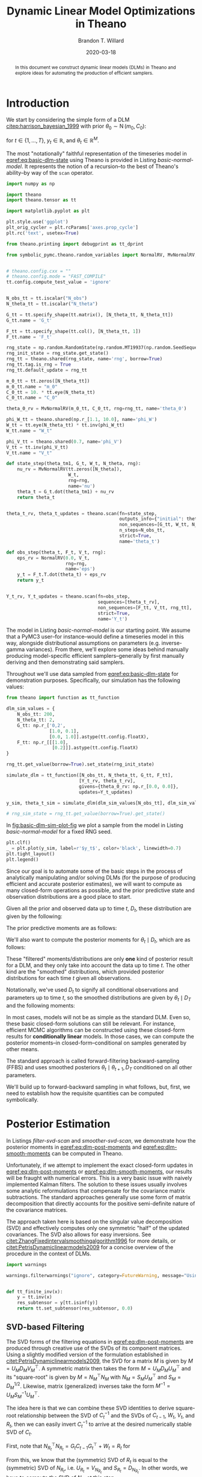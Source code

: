 #+TITLE: Dynamic Linear Model Optimizations in Theano
#+AUTHOR: Brandon T. Willard
#+DATE: 2020-03-18
#+EMAIL: brandonwillard@gmail.com
#+FILETAGS: :draft:pymc3:theano:statistics:symbolic computation:python:probability theory:

#+STARTUP: hideblocks indent hidestars
#+OPTIONS: author:t date:t ^:nil toc:nil title:t tex:t d:(not "todo" "logbook" "note" "testing" "notes") html-preamble:t
#+SELECT_TAGS: export
#+EXCLUDE_TAGS: noexport

#+HTML_HEAD: <link rel="stylesheet" type="text/css" href="../extra/custom.css" />
#+STYLE: <link rel="stylesheet" type="text/css" href="../extra/custom.css" />

#+PROPERTY: header-args :eval never-export :exports both :results output drawer replace
#+PROPERTY: header-args+ :session dlm-optimizations :comments noweb
#+PROPERTY: header-args:python :noweb-sep "\n\n"

#+BEGIN_abstract
In this document we construct dynamic linear models (DLMs) in Theano and explore
ideas for automating the production of efficient samplers.
#+END_abstract

* Introduction

We start by considering the simple form of a DLM [[citep:harrison_bayesian_1999]] with
prior \(\theta_0 \sim \operatorname{N}\left( m_0, C_0 \right)\):

\begin{align}
  y_t &= F_t^{\top} \theta_{t} + \epsilon_t, \quad \epsilon_t \sim \operatorname{N}\left( 0, V \right)
  \label{eq:basic-dlm-obs}
  \\
  \theta_t &= G_t \theta_{t-1} + \nu_t, \quad \nu_t \sim \operatorname{N}\left( 0, W \right)
  \label{eq:basic-dlm-state}
\end{align}
for \(t \in \{1, \dots, T\}\), \(y_t \in \mathbb{R}\), and \(\theta_t \in \mathbb{R}^{M}\).

The most "notationally" faithful representation of the timeseries model in
[[eqref:eq:basic-dlm-state]] using Theano is provided in Listing
[[basic-normal-model]].  It represents the notion of a recursion--to the best of
Theano's ability--by way of the src_python[:eval never]{scan} operator.

#+NAME: basic-imports
#+BEGIN_SRC python :results silent
import numpy as np

import theano
import theano.tensor as tt

import matplotlib.pyplot as plt

plt.style.use('ggplot')
plt_orig_cycler = plt.rcParams['axes.prop_cycle']
plt.rc('text', usetex=True)

from theano.printing import debugprint as tt_dprint

from symbolic_pymc.theano.random_variables import NormalRV, MvNormalRV, GammaRV, observed


# theano.config.cxx = ""
# theano.config.mode = "FAST_COMPILE"
tt.config.compute_test_value = 'ignore'
#+END_SRC

#+NAME: basic-normal-model
#+BEGIN_SRC python :results silent

N_obs_tt = tt.iscalar("N_obs")
N_theta_tt = tt.iscalar("N_theta")

G_tt = tt.specify_shape(tt.matrix(), [N_theta_tt, N_theta_tt])
G_tt.name = 'G_t'

F_tt = tt.specify_shape(tt.col(), [N_theta_tt, 1])
F_tt.name = 'F_t'

rng_state = np.random.RandomState(np.random.MT19937(np.random.SeedSequence(1234)))
rng_init_state = rng_state.get_state()
rng_tt = theano.shared(rng_state, name='rng', borrow=True)
rng_tt.tag.is_rng = True
rng_tt.default_update = rng_tt

m_0_tt = tt.zeros([N_theta_tt])
m_0_tt.name = "m_0"
C_0_tt = 10. * tt.eye(N_theta_tt)
C_0_tt.name = "C_0"

theta_0_rv = MvNormalRV(m_0_tt, C_0_tt, rng=rng_tt, name='theta_0')

phi_W_tt = theano.shared(np.r_[1.1, 10.0], name='phi_W')
W_tt = tt.eye(N_theta_tt) * tt.inv(phi_W_tt)
W_tt.name = "W_t"

phi_V_tt = theano.shared(0.7, name='phi_V')
V_tt = tt.inv(phi_V_tt)
V_tt.name = "V_t"

def state_step(theta_tm1, G_t, W_t, N_theta, rng):
    nu_rv = MvNormalRV(tt.zeros([N_theta]),
                       W_t,
                       rng=rng,
                       name='nu')
    theta_t = G_t.dot(theta_tm1) + nu_rv
    return theta_t


theta_t_rv, theta_t_updates = theano.scan(fn=state_step,
                                          outputs_info={"initial": theta_0_rv, "taps": [-1]},
                                          non_sequences=[G_tt, W_tt, N_theta_tt, rng_tt],
                                          n_steps=N_obs_tt,
                                          strict=True,
                                          name='theta_t')

def obs_step(theta_t, F_t, V_t, rng):
    eps_rv = NormalRV(0.0, V_t,
                      rng=rng,
                      name='eps')
    y_t = F_t.T.dot(theta_t) + eps_rv
    return y_t


Y_t_rv, Y_t_updates = theano.scan(fn=obs_step,
                                  sequences=[theta_t_rv],
                                  non_sequences=[F_tt, V_tt, rng_tt],
                                  strict=True,
                                  name='Y_t')
#+END_SRC

The model in Listing [[basic-normal-model]] is our starting point.  We assume
that a PyMC3 user--for instance--would define a timeseries model in this way,
alongside distributional assumptions on parameters (e.g. inverse-gamma
variances).  From there, we'll explore some ideas behind manually producing
model-specific efficient samplers--generally by first manually deriving and
then demonstrating said samplers.

Throughout we'll use data sampled from [[eqref:eq:basic-dlm-state]] for demonstration
purposes.  Specifically, our simulation has the following values:
\begin{gather}
  T = 200,\quad M = 2
  \\
  \phi_W = \left(1.1, 10\right),\quad \phi_V = 0.7
  \\
  G_t = \begin{pmatrix}
  1 & 0.1 \\
  0 & 1 \\
  \end{pmatrix},\quad
  F_t = \begin{pmatrix}
  1 \\
  0.2
  \end{pmatrix}
  \\
  \theta_0 = \begin{pmatrix}
  0 \\
  0
  \end{pmatrix}
  \label{eq:sim-settings}
\end{gather}

#+NAME: basic-dlm-sim
#+BEGIN_SRC python :results silent
from theano import function as tt_function

dlm_sim_values = {
    N_obs_tt: 200,
    N_theta_tt: 2,
    G_tt: np.r_['0,2',
                [1.0, 0.1],
                [0.0, 1.0]].astype(tt.config.floatX),
    F_tt: np.r_[[[1.0],
                 [0.2]]].astype(tt.config.floatX)
}

rng_tt.get_value(borrow=True).set_state(rng_init_state)

simulate_dlm = tt_function([N_obs_tt, N_theta_tt, G_tt, F_tt],
                           [Y_t_rv, theta_t_rv],
                           givens={theta_0_rv: np.r_[0.0, 0.0]},
                           updates=Y_t_updates)

y_sim, theta_t_sim = simulate_dlm(dlm_sim_values[N_obs_tt], dlm_sim_values[N_theta_tt], dlm_sim_values[G_tt], dlm_sim_values[F_tt])

# rng_sim_state = rng_tt.get_value(borrow=True).get_state()
#+END_SRC

In [[fig:basic-dlm-sim-plot-fig]] we plot a sample from the model in Listing
[[basic-normal-model]] for a fixed RNG seed.

#+NAME: fig:basic-dlm-sim-plot-fig
#+BEGIN_SRC python :results graphics file :file ../../figures/basic-dlm-sim-plot.png
plt.clf()
_ = plt.plot(y_sim, label=r'$y_t$', color='black', linewidth=0.7)
plt.tight_layout()
plt.legend()
#+END_SRC

#+ATTR_ORG: :width 900
#+ATTR_LATEX: :width 1.0\textwidth :height 1.0\textwidth :float t :options [keepaspectratio] :placement [p!]
#+CAPTION:
#+RESULTS: fig:basic-dlm-sim-plot-fig
[[file:../../figures/basic-dlm-sim-plot.png]]


Since our goal is to automate some of the basic steps in the process of analytically
manipulating and/or solving DLMs (for the purpose of producing efficient and accurate
posterior estimates), we will want to compute as many closed-form operations
as possible, and the prior predictive state and observation distributions are a
good place to start.

Given all the prior and observed data up to time \(t\), \(D_t\), these
distribution are given by the following:
\begin{align}
  \theta_{t} \mid D_{t-1} &\sim \operatorname{N}\left( a_{t}, R_{t} \right)
  \\
  y_{t} \mid D_{t-1} &\sim \operatorname{N}\left( f_{t}, Q_{t} \right)
\end{align}

The prior predictive moments are as follows:
\begin{equation}
  \begin{gathered}
    a_t = G_t m_{t-1}, \quad R_t = G_t C_{t-1} G_t^\top + W_t
    \\
    f_t = F_t^\top a_{t}, \quad Q_t = F_t^\top C_{t-1} F_t + V_t
  \end{gathered}
  \label{eq:dlm-prior-predictive}
\end{equation}

We'll also want to compute the posterior moments for \(\theta_t \mid D_t\),
which are as follows:
\begin{equation}
  \begin{gathered}
    m_t = a_{t} + R_t F_t Q_t^{-1} \left(y_t - f_t\right),
    \quad C_t = R_t  - R_t F_t Q_t^{-1} F_t^\top R_t
  \end{gathered}
  \label{eq:dlm-post-moments}
\end{equation}

These "filtered" moments/distributions are only *one* kind of posterior result
for a DLM, and they only take into account the data up to time \(t\).  The other
kind are the "smoothed" distributions, which provided posterior distributions
for each time \(t\) given all observations.

Notationally, we've used \(D_t\) to signify all conditional observations and
parameters up to time \(t\), so the smoothed distributions are given by
\(\theta_t \mid D_T\) and the following moments:
\begin{equation}
  \begin{aligned}
    s_t &= m_t + C_t G_{t+1}^\top R_{t+1}^{-1} \left( s_{t+1} - a_{t+1} \right)
    \\
    S_t &= C_t - C_t G_{t+1}^\top R_{t+1}^{-1} \left( R_{t+1} - S_{t+1} \right) R_{t+1}^{-1} G_{t+1} C_t
  \end{aligned}
  \label{eq:dlm-smooth-moments}
\end{equation}

:REMARK:
In most cases, models will not be as simple as the standard DLM.  Even so, these
basic closed-form solutions can still be relevant.
For instance, efficient MCMC algorithms can be constructed using these
closed-form results for *conditionally linear* models.  In those cases, we can
compute the posterior moments--in closed-form--conditional on samples generated
by other means.
:END:

The standard approach is called forward-filtering backward-sampling
(FFBS) and uses smoothed posteriors \(\theta_t \mid \theta_{t+1}, D_T\)
conditioned on all other parameters.

We'll build up to forward-backward sampling in what follows, but, first, we need
to establish how the requisite quantities can be computed symbolically.

* Posterior Estimation

In Listings [[filter-svd-scan]] and [[smoother-svd-scan]], we demonstrate how the posterior
moments in [[eqref:eq:dlm-post-moments]] and [[eqref:eq:dlm-smooth-moments]] can
be computed in Theano.

Unfortunately, if we attempt to implement the exact closed-form updates in
[[eqref:eq:dlm-post-moments]] or [[eqref:eq:dlm-smooth-moments]], our results
will be fraught with numerical errors.  This is a very basic issue with naively
implemented Kalman filters.  The solution to these issues usually involves some
analytic reformulations that compensate for the covariance matrix subtractions.
The standard approaches generally use some form of matrix decomposition that
directly accounts for the positive semi-definite nature of the covariance
matrices.

The approach taken here is based on the singular value decomposition (SVD) and
effectively computes only one symmetric "half" of the updated covariances.  The
SVD also allows for easy inversions.
See [[citet:ZhangFixedintervalsmoothingalgorithm1996]] for more details, or
[[citet:PetrisDynamiclinearmodels2009]] for a concise overview of the procedure in
the context of DLMs.

#+NAME: linalg-theano-ops
#+BEGIN_SRC python :results silent
import warnings

warnings.filterwarnings("ignore", category=FutureWarning, message="Using a non-tuple sequence")


def tt_finite_inv(x):
    y = tt.inv(x)
    res_subtensor = y[tt.isinf(y)]
    return tt.set_subtensor(res_subtensor, 0.0)

#+END_SRC

#+NAME: linalg-theano-ops-LDL
#+BEGIN_SRC python :exports none :results silent
import scipy

from theano.gof import Op, Apply


class LDL(Op):
    """Compute `L` and `D` in `A = L D L^H`."""
    __props__ = ('lower', 'hermitian')

    def __init__(self, lower=True, hermitian=True):
        self.lower = lower
        self.hermitian = hermitian

    def make_node(self, a):
        a = tt.as_tensor_variable(a)
        assert a.ndim == 2, "The input of LDL function should be a matrix."
        lu = tt.matrix(dtype=a.dtype)
        d = tt.matrix(dtype=a.dtype)
        perm = tt.vector(dtype=a.dtype)
        return Apply(self, [a], [lu, d, perm])

    def perform(self, node, inputs, outputs):
        (a,) = inputs
        assert a.ndim == 2 and a.shape[0] == a.shape[1], "The input should be a square matrix."
        lu, d, perm = outputs
        lu[0], d[0], perm[0] = scipy.linalg.ldl(a, lower=self.lower, hermitian=self.hermitian)

    def infer_shape(self, node, shapes):
        # XXX: Scipy doesn't seem clear on the return shapes, so this might not
        # always be true.
        a_shape, = shapes
        M = a_shape[0]
        return [(M, M), (M, M), (M,)]


ldl = LDL()
#+END_SRC

#+NAME: linalg-theano-ops-Solve
#+BEGIN_SRC python :exports none :results silent
from theano.tensor.slinalg import Solve, MATRIX_STRUCTURES
from theano.tensor.nlinalg import matrix_dot


class Solve(Solve):
    def __init__(self,
                 A_structure='general',
                 lower=False,
                 overwrite_A=False,
                 overwrite_b=False,
                 transposed=False):
        if A_structure not in MATRIX_STRUCTURES + ('positive_definite', 'svd'):
            raise ValueError('Invalid matrix structure argument', A_structure)
        self.A_structure = A_structure
        self.lower = lower
        self.overwrite_A = overwrite_A
        self.overwrite_b = overwrite_b
        self.transposed = transposed

    def perform(self, node, inputs, output_storage):
        A, b = inputs
        if self.A_structure == 'lower_triangular':
            rval = scipy.linalg.solve_triangular(
                A, b, lower=True)
        elif self.A_structure == 'upper_triangular':
            rval = scipy.linalg.solve_triangular(
                A, b, lower=False)
        elif self.A_structure == 'symmetric':
            rval = scipy.linalg.solve(A, b, assume_a='sym', transposed=self.transposed)
        elif self.A_structure == 'positive_definite':
            rval = scipy.linalg.solve(A, b, assume_a='pos', transposed=self.transposed)
        elif self.A_structure == 'svd':
            rval = scipy.linalg.lstsq(A, b)[0]
        else:
            rval = scipy.linalg.solve(A, b, transposed=self.transposed)
        output_storage[0][0] = rval


solve_sym_T = Solve('symmetric', transposed=True)
#+END_SRC

** Naive Approach                                                 :noexport:

#+NAME: naive-filter-scan
#+BEGIN_SRC python :eval never :results silent
from theano.tensor.opt import Assert
from theano.tensor.nlinalg import eigh


y_tt = tt.specify_shape(tt.col(), [N_obs_tt, 1])
y_tt.name = 'y_t'

def filtering_step(y_t, m_tm1, C_tm1, F_t, G_t, W_t, V_t):
    """Compute the sequential posterior state and prior predictive parameters."""

    # State predictives:
    a_t = G_t.dot(m_tm1)
    R_t = matrix_dot(G_t, C_tm1, G_t.T) + W_t
    # R_t = Assert('R_t must be PSD.')(R_t, tt.ge(tt.min(eigh(R_t)[0]), 0.0))

    # Prior predictives:
    f_t = F_t.T.dot(a_t)
    Q_t = matrix_dot(F_t.T, R_t, F_t) + V_t
    # Q_t = Assert('Q_t must be PSD.')(Q_t, tt.ge(tt.min(eigh(Q_t)[0]), 0.0))

    # TODO: This should be reasonable with an optimization that replaces it
    # with the following `solve`-based approach.
    # A_t = matrix_dot(R_t, F_t, pinv(Q_t))
    A_t = R_t.dot(F_t) * tt.inv(Q_t)
    # A_t = solve_sym_T(Q_t, R_t.dot(F_t).T).T

    # Posterior parameters:
    m_t = a_t + A_t.dot(y_t - f_t)

    # F_t_d_A_t_T = F_t.dot(A_t.T)
    # C_t_inner = tt.eye(R_t.shape[-1]) - F_t_d_A_t_T
    # C_t_inner = Assert('C_t_inner must be PSD.')(C_t_inner, tt.ge(1.0 - tt.max(eigh(F_t_d_A_t_T)[0]), 0.0))
    # C_t = R_t.dot(C_t_inner)

    # Kalman-to-Bayes conversions: F = G, H = F.T, Q = W, R = V, P = R, S = Q, K = A
    # Joseph-form covariance update: (I - K @ H) @ P @ (I - K @ H).T + K @ R @ K.T
    # (I - A @ F.T) @ R @ (I - A @ F.T).T + A @ V @ A.T
    I_A_Ft = tt.eye(R_t.shape[-1]) - A_t.dot(F_t.T)
    C_t = matrix_dot(I_A_Ft, R_t, I_A_Ft.T) + matrix_dot(A_t, V_t, A_t.T)

    # C_t = R_t - matrix_dot(A_t, Q_t, A_t.T)
    # C_t = Assert('C_t must be PSD.')(C_t, tt.ge(tt.min(eigh(C_t)[0]), 0.0))
    # C_t = R_t - matrix_dot(A_t, F_t.T, R_t.T)
    # Force it to be numerically symmetric
    # C_t = tt.tril(C_t) + tt.tril(C_t, -1).T

    return [m_t, C_t, a_t, R_t, f_t, Q_t, A_t]


(m_t, C_t, a_t, R_t, f_t, Q_t, A_t), _ = theano.scan(fn=filtering_step,
                                                     sequences=y_tt,
                                                     outputs_info=[
                                                         {"initial": m_0_tt, "taps": [-1]},
                                                         {"initial": C_0_tt, "taps": [-1]},
                                                         {}, {}, {}, {}, {}
                                                     ],
                                                     non_sequences=[F_tt, G_tt, W_tt, V_tt],
                                                     strict=True,
                                                     name='theta_t_obs')

#+END_SRC

#+NAME: naive-smoother-scan
#+BEGIN_SRC python :eval never :results silent
def smoothing_step(m_t, C_t, a_tp1, R_tp1, m_Ttp1, C_Ttp1, G_t):
    """Smooth a series starting from the "forward"/sequentially computed posterior moments."""
    B_t = solve_sym_T(R_tp1, G_t.dot(C_t)).T

    m_Tt = m_t + B_t.dot(m_Ttp1 - a_tp1)
    # FIXME: Do something more stable than all this.
    C_Tt = C_t - matrix_dot(B_t, R_tp1 - C_Ttp1, B_t.T)
    # Force it to be numerically symmetric
    # C_Tt = tt.tril(C_Tt) + tt.tril(C_Tt, -1).T

    return [m_Tt, C_Tt, B_t]


m_T = m_t[-1]
C_T = C_t[-1]

(m_Tt_rev, C_Tt_rev, B_t_rev), _ = theano.scan(fn=smoothing_step,
                                               sequences=[m_t[:-1], C_t[:-1], a_t[1:], R_t[1:]],
                                               outputs_info=[
                                                   {"initial": m_T, "taps": [-1]},
                                                   {"initial": C_T, "taps": [-1]},
                                                   {},
                                               ],
                                               non_sequences=[G_tt],
                                               go_backwards=True,
                                               strict=True,
                                               name='theta_Tt_obs')

m_Tt = tt.join(0, m_Tt_rev[::-1], [m_T])
C_Tt = tt.join(0, C_Tt_rev[::-1], [C_T])
#+END_SRC

** SVD-based Filtering

The SVD forms of the filtering equations in [[eqref:eq:dlm-post-moments]] are
produced through creative use of the SVDs of its component matrices.  Using a
slightly modified version of the formulation established in
[[citet:PetrisDynamiclinearmodels2009]], the SVD for a matrix \(M\) is given by
\(M = U_{M} D_{M} V_{M}^\top\).  A symmetric matrix then takes the form \(M =
U_{M} D_{M} U_{M}^\top\) and its "square-root" is given by \(M = N_M^\top N_M\)
with \(N_M = S_{M} U_{M}^\top\) and \(S_{M} = D_{M}^{1/2}\).  Likewise, matrix
(generalized) inverses take the form \(M^{-1} = U_{M} S_{M}^{-1} U_{M}^\top\).

The idea here is that we can combine these SVD identities to derive square-root
relationship between the SVD of \(C_t^{-1}\) and the SVDs of \(C_{t-1}\), \(W_t\), \(V_t\),
and \(R_t\), then we can easily invert \(C_t^{-1}\) to arrive at the desired
numerically stable SVD of \(C_t\).

First, note that \(N_{R_t}^\top N_{R_t} = G_t C_{t-1} G_t^\top + W_t = R_t\) for
\begin{equation}
  \begin{aligned}
    N_{R_t} &=
      \begin{pmatrix}
        S_{C_{t-1}} U_{C_{t-1}} G_t^\top
        \\
        N_{W_t}
      \end{pmatrix}
  \end{aligned}
  .
  \label{eq:N_R_t}
\end{equation}
From this, we know that the (symmetric) SVD of \(R_t\) is equal to the (symmetric) SVD of \(N_{R_t}\), i.e.
\(U_{R_t} = V_{N_{R_t}}\) and \(S_{R_t} = D_{N_{R_t}}\).  In other words, we have to compute the
SVD of \(N_{R_t}\) at this step.

With the updated SVD of \(R_t\), we can use \(C_t^{-1} = F_t V_t^{-1} F_t^\top +
R_t^{-1}\)--obtained via the classic
[[https://en.wikipedia.org/wiki/Woodbury_matrix_identity][Sherman-Morrison-Woodbury matrix inverse identity]]--to employ the same technique
as before and produce the SVD of \(C_t^{-1}\) by way of the SVD of yet another
block square-root matrix,
\begin{equation}
  \begin{aligned}
    N_{C_t}^{-1} &=
      \begin{pmatrix}
        N_{V_t} F_t^\top U_{R_t}
        \\
        S_{R_t}^{-1}
      \end{pmatrix}
  \end{aligned}
  .
  \label{eq:N_C_t_inv}
\end{equation}
Again, we compute the SVD of \(N_{C_t^{-1}}\) at this step to obtain
\(V_{N_{C_t}^{-1}}\) and \(D_{N_{C_t}^{-1}}\).

This time, the block square-root matrix relationship isn't direct: \(U_{R_t}
N_{C_t}^{-\top} N_{C_t}^{-1} U_{R_t}^\top = C_t^{-1}\).  However, since the extra
\(U_{R_t}\) terms are orthogonal, we are able to derive the SVD of \(C_t\) as
\(U_{C_t} = U_{R_t} V_{N_{C_t}^{-1}}\) and \(S_{C_t} = D_{N_{C_t}^{-1}}^{-1}\).

These quantities are computed in Listing [[filter-svd-scan]].

#+NAME: filter-svd-scan
#+BEGIN_SRC python :results silent
from theano.tensor.nlinalg import svd


y_tt = tt.specify_shape(tt.col(), [N_obs_tt, 1])
y_tt.name = 'y_t'


def filtering_step(y_t, m_tm1, U_C_tm1, S_C_tm1, F_t, G_t, N_W_t, N_V_t_inv):
    """Compute the sequential posterior state and prior predictive parameters."""

    # R_t = N_R.T.dot(N_R)
    N_R = tt.join(0,
                  matrix_dot(S_C_tm1, U_C_tm1.T, G_t.T),
                  N_W_t)
    # TODO: Consider an approach that only computes *one* set of singular
    # vectors
    _, s_R_t, U_R_t = svd(N_R)

    N_C_t = tt.join(0,
                    matrix_dot(N_V_t_inv, F_t.T, U_R_t),
                    tt.diag(tt_finite_inv(s_R_t)))
    _, d_N_C_t, Vt_N_C_t = svd(N_C_t)

    U_C_t, D_C_t = U_R_t.dot(Vt_N_C_t.T), tt.diag(tt_finite_inv(d_N_C_t))

    C_t = matrix_dot(U_C_t, D_C_t, U_C_t.T)

    a_t = G_t.dot(m_tm1)
    f_t = F_t.T.dot(a_t)
    m_t = a_t + matrix_dot(C_t, F_t, N_V_t_inv.T, N_V_t_inv, y_t - f_t)

    S_C_t = tt.sqrt(D_C_t)
    S_R_t = tt.diag(s_R_t)

    return [m_t, U_C_t, S_C_t, a_t, U_R_t, S_R_t]


U_C_0_tt, d_C_0_tt, _ = svd(C_0_tt)
S_C_0_tt = tt.diag(tt.sqrt(d_C_0_tt))

U_W_tt, d_W_tt, _ = svd(W_tt)
s_W_tt = tt.sqrt(d_W_tt)
N_W_tt = tt.diag(s_W_tt).dot(U_W_tt.T)

U_V_tt, D_V_tt, _ = svd(tt.as_tensor_variable(V_tt, ndim=2) if V_tt.ndim < 2 else V_tt)
S_V_inv_tt = tt.diag(tt_finite_inv(tt.sqrt(D_V_tt)))
N_V_inv_tt = S_V_inv_tt.dot(U_V_tt.T)


filter_res, filter_updates = theano.scan(fn=filtering_step,
                                         sequences=y_tt,
                                         outputs_info=[
                                             {"initial": m_0_tt, "taps": [-1]},
                                             {"initial": U_C_0_tt, "taps": [-1]},
                                             {"initial": S_C_0_tt, "taps": [-1]},
                                             {}, {}, {}  # a_t, U_R_t, S_R_t
                                         ],
                                         non_sequences=[F_tt, G_tt, N_W_tt, N_V_inv_tt],
                                         strict=True,
                                         name='theta_filtered')

(m_t, U_C_t, S_C_t, a_t, U_R_t, S_R_t) = filter_res
#+END_SRC

** SVD-based Smoothing

We can use the ideas to produce SVD versions of the smoothing equations in
[[eqref:eq:dlm-smooth-moments]].  In this case, some extra steps are required in
order to SVD-decompose \(S_t\) in the same manner as \(R_t\) and \(C_t^{-1}\) were.

First, notice that our target, \(S_t\), is a difference of matrices, unlike the
matrix sums that comprised \(R_t\) and \(C_t^{-1}\) above.  Furthermore,
\(S_t\) is given as a difference of a (transformed) difference.  To address the
latter, we start by expanding \(S_t\) and setting \(B_t = C_t G_{t+1}^\top
R_{t+1}^{-1}\) to obtain
\begin{equation}
  \begin{aligned}
    S_t &= C_t - B_t R_{t+1}^{-1} B_t^\top + B_t S_{t+1} B_t^\top
      \\
      &= H_t + B_t S_{t+1} B_t^\top
  \end{aligned}
  \label{eq:S_t_decomp}
\end{equation}

Having turned \(S_t\) into a sum of two terms, we can now consider another
blocked SVD-based square-root reformulation, which starts with the reformulation
of \(H_t\).

We can use the definition of \(R_t = G_{t_1} C_t G_{t+1}^\top + W_{t+1}\)
to get
\begin{equation}
H_t = C_t - B_t \left(G_{t_1} C_t G_{t+1}^\top + W_{t+1}\right)^{-1} B_t^\top
.
\end{equation}
This form of \(H_t\) fits the Woodbury identity and results in \(H_t^{-1} =
G_{t_1} W_{t+1}^{-1} G_{t+1}^\top + C_t^{-1}\), which is amenable to our
square-root formulation.

Specifically, \(H_t^{-1} = N_{H_t}^{-\top} N_{H_t}^{-1}\), where
\begin{equation}
  \begin{aligned}
    N_{H_t}^{-1} &=
      \begin{pmatrix}
        N_{W_{t+1}}^{-1} G_{t+1}
        \\
        S_{C_t}^{-1} U_{C_t}
      \end{pmatrix}
  \end{aligned}
  .
  \label{eq:N_H_t_inv}
\end{equation}

From the SVD of \(N_{H_t}^{-1}\) we obtain the SVD of \(H_t\) as \(U_{H_t} =
V_{N_{H_t}^{-1}}\) and \(D_{H_t} = {D_{N_{H_t}^{-1}}}^{-2} = S_{H_t}^2\).

Finally, using [[eqref:eq:S_t_decomp]] and [[eqref:eq:N_H_t_inv]] we can derive the
last blocked square-root decomposition \(S_t = N_{S_t}^\top N_{S_t}\):
\begin{equation}
  \begin{aligned}
    N_{S_t} &=
      \begin{pmatrix}
        S_{H_t} U_{H_t}
        \\
        S_{C_{t+1}} U_{C_{t+1}}^\top B_t^\top
      \end{pmatrix}
  \end{aligned}
  .
  \label{eq:N_S_t}
\end{equation}

Again, we take the SVD of \(N_{S_t}\) and derive the SVD of \(S_t\) as
\(U_{S_t} = V_{N_{S_t}}\) and \(D_{S_t} = D_{N_{S_t}}^2 = S_{S_t}^2\).

#+NAME: smoother-svd-scan
#+BEGIN_SRC python :results silent

def smoother_step(m_t, U_C_t, S_C_t, a_tp1, U_R_tp1, S_R_tp1, s_tp1, U_S_tp1, S_S_tp1, G_tp1, N_W_tp1_inv):
    """Smooth a series starting from the "forward"/sequentially computed posterior moments."""

    N_C_t = S_C_t.dot(U_C_t.T)

    S_R_tp1_inv = tt_finite_inv(S_R_tp1)
    N_R_tp1_inv = S_R_tp1_inv.dot(U_R_tp1.T)

    # B_t = C_t @ G_tp1.T @ R_tp1
    B_t = matrix_dot(N_C_t.T, N_C_t, G_tp1.T, N_R_tp1_inv.T, N_R_tp1_inv)

    S_C_t_inv = tt_finite_inv(S_C_t)

    # N_H_t_inv.T @ N_H_t_inv = G_tp1 @ W_tp1_inv @ G_tp1.T + C_t_inv
    N_H_t_inv = tt.join(0,
                        N_W_tp1_inv.dot(G_tp1),
                        S_C_t_inv.dot(U_C_t.T))
    _, s_H_t_inv, U_H_t = svd(N_H_t_inv)

    # H_t = inv(N_H_t_inv.T @ N_H_t_inv) = C_t - B_t @ R_tp1 @ B_t.T
    D_H_t = tt.diag(tt_finite_inv(tt.square(s_H_t_inv)))

    # S_t = N_S_t.T.dot(N_S_t) = C_t - matrix_dot(B_t, R_tp1 - S_tp1, B_t.T)
    N_S_t = tt.join(0,
                     D_H_t.dot(U_H_t),
                     matrix_dot(S_S_tp1, U_S_tp1.T, B_t.T))
    U_S_t, d_S_t, _ = svd(N_S_t)

    S_S_t = tt.diag(d_S_t)

    s_t = m_t + B_t.dot(s_tp1 - a_tp1)

    return [s_t, U_S_t, S_S_t]


N_W_inv_tt = tt.diag(tt_finite_inv(s_W_tt)).dot(U_W_tt.T)

m_T = m_t[-1]
U_C_T = U_C_t[-1]
S_C_T = S_C_t[-1]

# These series only go from N_obs - 1 to 1
smoother_res, _ = theano.scan(fn=smoother_step,
                              sequences=[
                                  {"input": m_t, "taps": [-1]},
                                  {"input": U_C_t, "taps": [-1]},
                                  {"input": S_C_t, "taps": [-1]},
                                  {"input": a_t, "taps": [1]},
                                  {"input": U_R_t, "taps": [1]},
                                  {"input": S_R_t, "taps": [1]}
                              ],
                              outputs_info=[
                                  {"initial": m_T, "taps": [-1]},
                                  {"initial": U_C_T, "taps": [-1]},
                                  {"initial": S_C_T, "taps": [-1]},
                              ],
                              non_sequences=[G_tt, N_W_inv_tt],
                              go_backwards=True,
                              strict=True,
                              name='theta_smoothed_obs')

(s_t_rev, U_S_t_rev, S_S_t_rev) = smoother_res

s_t = s_t_rev[::-1]
U_S_t = U_S_t_rev[::-1]
S_S_t = S_S_t_rev[::-1]

s_t = tt.join(0, s_t, [m_T])
U_S_t = tt.join(0, U_S_t, [U_C_T])
S_S_t = tt.join(0, S_S_t, [S_C_T])
#+END_SRC

** Example
Listing [[filter-smooth-steps-sim-svd]] computes the filtered and smoothed means for our
simulated series, and Figure [[fig:svd-steps-sim-plot]] shows the results.

#+NAME: filter-smooth-steps-sim-svd
#+BEGIN_SRC python :results silent
filter_smooth_dlm = tt_function([y_tt, N_theta_tt, G_tt, F_tt],
                                [m_t, s_t],
                                # mode=theano.compile.mode.FAST_COMPILE
                                )

m_t_sim, s_t_sim = filter_smooth_dlm(y_sim, dlm_sim_values[N_theta_tt], dlm_sim_values[G_tt], dlm_sim_values[F_tt])
#+END_SRC

#+NAME: fig:svd-steps-sim-plot
#+BEGIN_SRC python :results graphics file :file ../../figures/svd-steps-sim-plot.png
from cycler import cycler

bivariate_cycler = plt_orig_cycler * cycler('linestyle', ['-', '--'])
plt.close(fig='all')

fig, ax = plt.subplots(figsize=(8, 4.8))
ax.set_prop_cycle(bivariate_cycler)
ax.plot(theta_t_sim, label=r'$\theta_t$', linewidth=0.8)
ax.plot(m_t_sim, label=r'$E[\theta_t \mid D_{t}]$', alpha=0.7, linewidth=0.8)
ax.plot(s_t_sim, label=r'$E[\theta_t \mid D_{T}]$', alpha=0.7, linewidth=0.8)
plt.legend(framealpha=0.4)
plt.tight_layout()
#+END_SRC

#+ATTR_ORG: :width 900
#+ATTR_LATEX: :width 1.0\textwidth :height 1.0\textwidth :float t :options [keepaspectratio] :placement [p!]
#+CAPTION: Filtered and smoothed \(\theta_t\)--against the true \(\theta_t\)--computed using the SVD approach.
#+RESULTS: fig:svd-steps-sim-plot
[[file:../../figures/svd-steps-sim-plot.png]]

* Forward-filtering Backward-sampling

We can use the smoothing and filtering steps in the previous section to perform
more efficient MCMC estimation than would otherwise be possible without the
Rao-Blackwellization inherent to both steps.

Forward-filtering backward-sampling
[[citep:Fruhwirth-SchnatterDataaugmentationdynamic1994]] works by first
computing the forward filtered moments, allowing one to draw \(\theta_T\) from \(
\left(\theta_T \mid D_T\right) \sim \operatorname{N}\left(m_T, C_T\right) \) and, subsequently,
\(\theta_t\) from
\(\left(\theta_t \mid \theta_{t+1}, D_T \right) \sim \operatorname{N}\left(h_t, H_t\right)\).

The latter distribution's moments are easily derived from the filtered and
smoothed moments:
\begin{equation}
  \begin{gathered}
    h_t = m_t + B_t \left(\theta_{t+1} - a_{t+1}\right)
    \\
    H_t = C_t - B_t R_{t+1} B^\top_t
  \end{gathered}
  \label{eq:ffbs-moments}
\end{equation}

Since all the quantities in [[eqref:eq:ffbs-moments]] appear in the filtering and
smoothing moments, we can use the SVD-based approach described earlier to
perform the updates and sampling.  We reproduce the relevant subset of calculations
in Listing [[svd-ffbs-sampler]].

#+NAME: svd-ffbs-sampler
#+BEGIN_SRC python :results silent
def ffbs_step(m_t, U_C_t, S_C_t, a_tp1, U_R_tp1, S_R_tp1, theta_tp1, F_tp1, G_tp1, N_W_tp1_inv, rng):
    """Perform forward-filtering backward-sampling."""

    S_C_t_inv = tt_finite_inv(S_C_t)

    # H_t_inv = N_H_t_inv.T @ N_H_t_inv = G_tp1 @ W_tp1_inv @ G_tp1.T + C_t_inv
    N_H_t_inv = tt.join(0,
                        N_W_tp1_inv.dot(G_tp1),
                        S_C_t_inv.dot(U_C_t.T))
    _, s_H_t_inv, U_H_t = svd(N_H_t_inv)

    D_H_t = tt.diag(tt_finite_inv(tt.square(s_H_t_inv)))

    N_C_t = S_C_t.dot(U_C_t.T)

    S_R_tp1_inv = tt_finite_inv(S_R_tp1)
    N_R_tp1_inv = S_R_tp1_inv.dot(U_R_tp1.T)

    # B_t = C_t @ G_tp1.T @ R_tp1
    B_t = matrix_dot(N_C_t.T, N_C_t, G_tp1.T, N_R_tp1_inv.T, N_R_tp1_inv)

    h_t = m_t + B_t.dot(theta_tp1 - a_tp1)
    h_t.name = 'h_t'

    # TODO: Add an option or optimization to use the SVD to sample in
    # `MvNormalRV`.
    # theta_t = MvNormalRV(h_t, H_t, rng=rng, name='theta_t_ffbs')
    theta_t = h_t + matrix_dot(U_H_t, tt.sqrt(D_H_t),
                               MvNormalRV(tt.zeros_like(h_t),
                                          tt.eye(h_t.shape[0]),
                                          rng=rng))

    # These are statistics we're gathering for other posterior updates
    theta_tp1_diff = theta_tp1 - G_tp1.dot(theta_t)
    f_tp1 = F_tp1.T.dot(theta_t)

    # Sequentially sample/update quantities conditional on `theta_t` here...

    return [theta_t, theta_tp1_diff, f_tp1]


C_T = matrix_dot(U_C_T, tt.square(S_C_T), U_C_T.T)
theta_T_post = MvNormalRV(m_T, C_T, rng=rng_tt)
theta_T_post.name = "theta_T_post"

ffbs_output, ffbs_updates = theano.scan(fn=ffbs_step,
                                        sequences=[
                                            {"input": m_t, "taps": [-1]},
                                            {"input": U_C_t, "taps": [-1]},
                                            {"input": S_C_t, "taps": [-1]},
                                            {"input": a_t, "taps": [1]},
                                            {"input": U_R_t, "taps": [1]},
                                            {"input": S_R_t, "taps": [1]}
                                        ],
                                        outputs_info=[
                                            {"initial": theta_T_post, "taps": [-1]},
                                            {}, {}, # theta_tp1_diff, f_tp1
                                        ],
                                        non_sequences=[F_tt, G_tt, N_W_inv_tt, rng_tt],
                                        go_backwards=True,
                                        strict=True,
                                        name='ffbs_samples')

(theta_t_post_rev, theta_t_diff_rev, f_t_rev) = ffbs_output

theta_t_post = tt.join(0, theta_t_post_rev[::-1], [theta_T_post])

# We need to add the missing end-points onto these statistics...
f_t_post = tt.join(0, f_t_rev[::-1], [F_tt.T.dot(theta_T_post)])

theta_t_diff_rev = tt.join(0, theta_t_diff_rev, [theta_t_post[-1] - G_tt.dot(theta_0_rv)])
#+END_SRC

** Example
Quantities besides the state values, \(\theta_t\), can be sampled sequentially (i.e.
within the function src_python[:eval never]{ffbs_step} in Listing [[svd-ffbs-sampler]]),
or after FFBS when all \(\theta_t \mid D_T\) have been sampled.  These quantities can use
the conditionally normal form of \(\left(\theta_t \mid \theta_{t+1}, D_T \right)\)
to derive Gibbs steps, further Rao-Blackwellize hierarchical quantities, or
apply any other means of producing posterior samples conditional on
\(\left(\theta_t \mid \theta_{t+1}, D_T \right)\).

In this example, we will augment our original model by adding the classic gamma
priors to our previously fixed state and observation scale parameters, \(\phi_W\)
and \(\phi_V\), respectively.

This classical conjugate prior allows one to derive simple closed-form
posteriors for a Gibbs sampler conditional on \(\theta_t \mid D_T\).
Those posterior computations are defined in Listing [[ffbs-covar-updates]] and
used to update the shared Theano variables for \(\phi_W\) and \(\phi_V\)
within a Gibbs sampling loop in Listing [[ffbs-sim]].

#+NAME: ffbs-covar-updates
#+BEGIN_SRC python :results silent
# E[phi_W[0]] = 2.0, Var[phi_W[0]] = 50.0
# E[phi_W[1]] = 5.0, Var[phi_W[1]] = 50.0
phi_W_a, phi_W_b = np.r_[2.0**2 / 50.0, 5.0**2 / 50.0], np.r_[2.0 / 50.0, 5.00 / 50.0]

phi_V_a, phi_V_b = 0.5, 1.0

phi_W_post_tt = GammaRV(phi_W_a + N_obs_tt * 0.5,
                        phi_W_b + 0.5 * tt.square(theta_t_diff_rev).sum(0),
                        rng=rng_tt, name='phi_W_post')

phi_V_post_tt = GammaRV(phi_V_a + N_obs_tt * 0.5,
                        phi_V_b + 0.5 * tt.square(y_tt - f_t_post).sum(),
                        rng=rng_tt, name='phi_V_post')
#+END_SRC

#+NAME: ffbs-sim
#+BEGIN_SRC python :results silent
ffbs_dlm = tt_function([y_tt, N_obs_tt, N_theta_tt, G_tt, F_tt],
                       [theta_t_post, phi_W_post_tt, phi_V_post_tt],
                       updates=ffbs_updates)

phi_W_tt.set_value(np.random.gamma(phi_W_a, scale=1.0/phi_W_b))
phi_V_tt.set_value(np.random.gamma(phi_V_a, scale=1.0/phi_V_b))

chain = 0
theta_label = r'$\theta_t \mid D_T$'
phi_W_label = r'$\phi_W \mid D_T$'
phi_V_label = r'$\phi_V \mid D_T$'
posterior_samples = {theta_label: [[]], phi_W_label: [[]], phi_V_label: [[]]}

for i in range(1000):

    theta_t_post_sim, phi_W_post_sim, phi_V_post_sim = ffbs_dlm(
        y_sim,
        dlm_sim_values[N_obs_tt], dlm_sim_values[N_theta_tt],
        dlm_sim_values[G_tt], dlm_sim_values[F_tt])

    # Update variance scale parameters
    phi_W_tt.set_value(phi_W_post_sim)
    phi_V_tt.set_value(phi_V_post_sim)

    posterior_samples[theta_label][chain].append(theta_t_post_sim)
    posterior_samples[phi_W_label][chain].append(phi_W_post_sim)
    posterior_samples[phi_V_label][chain].append(phi_V_post_sim)

    print(f'i={i},\tphi_W={phi_W_post_sim},\tphi_V={phi_V_post_sim}')

posterior_samples = {k: np.asarray(v) for k,v in posterior_samples.items()}
#+END_SRC

Figure [[fig:ffbs-sim-plot]] shows the posterior \(\theta_t\) samples and Figure
[[fig:ffbs-trace-plot]] plots the posterior sample traces.

#+NAME: fig:ffbs-sim-plot
#+BEGIN_SRC python :results graphics file :file ../../figures/ffbs-sim-plot.png
from cycler import cycler
from matplotlib.collections import LineCollection


plt.clf()

fig, ax = plt.subplots(figsize=(8, 4.8))
ax.autoscale(enable=False)

# bivariate_cycler =  cycler('linestyle', ['-', '--']) * plt_orig_cycler
# ax.set_prop_cycle(bivariate_cycler)

thetas_shape = posterior_samples[theta_label][0].shape

cycle = ax._get_lines.prop_cycler

for d in range(thetas_shape[-1]):

    styles = next(cycle)
    thetas = posterior_samples[theta_label][0].T[d].T

    theta_lines = np.empty(thetas_shape[:-1] + (2,))
    theta_lines.T[0] = np.tile(np.arange(thetas_shape[-2]), [thetas_shape[-3], 1]).T
    theta_lines.T[1] = thetas.T

    ax.add_collection(
        LineCollection(theta_lines,
                       label=theta_label,
                       alpha=0.3, linewidth=0.9,
                       ,**styles)
    )

bivariate_obs_cycler =  cycler('linestyle', ['-', '--']) * cycler('color', ['black'])

ax.set_prop_cycle(bivariate_obs_cycler)
ax.plot(theta_t_sim, label=r'$\theta_t$', linewidth=1.0)

ax.autoscale(enable=True)

plt.tight_layout()

plt.legend(framealpha=0.4)
#+END_SRC

#+ATTR_ORG: :width 900
#+ATTR_LATEX: :width 1.0\textwidth :height 1.0\textwidth :float t :options [keepaspectratio] :placement [p!]
#+CAPTION: Posterior \(\theta_t\) samples generated by a FFBS-based Gibbs sampler.
#+RESULTS: fig:ffbs-sim-plot
[[file:../../figures/ffbs-sim-plot.png]]

#+NAME: fig:ffbs-trace-plot
#+BEGIN_SRC python :results graphics file :file ../../figures/ffbs-trace-plot.png
import arviz as az

az_trace = az.from_dict(posterior=posterior_samples)
az.plot_trace(az_trace, compact=True)
#+END_SRC

#+ATTR_ORG: :width 900
#+ATTR_LATEX: :width 1.0\textwidth :height 1.0\textwidth :float t :options [keepaspectratio] :placement [p!]
#+CAPTION: Posterior sample traces for the FFBS-based Gibbs sampler.
#+RESULTS: fig:ffbs-trace-plot
[[file:../../figures/ffbs-trace-plot.png]]

* Theano Optimizations                                             :noexport:

Another reason to use src_python[:eval never]{scan} is that it comes with a
number of symbolic simplifications that can result in better estimates and/or
performance.

Let's start by simply canonicalizing the model's graph.

#+NAME: basic-dlm-canon
#+BEGIN_SRC python :results silent
from theano.gof.graph import inputs as tt_inputs

from symbolic_pymc.theano.utils import canonicalize


Y_t_opt = canonicalize(Y_t_rv, in_place=False)
#+END_SRC

#+NAME: basic-dlm-canon-dprint
#+BEGIN_SRC python :wrap "SRC python :eval never"
tt_dprint(Y_t_opt, depth=5)
#+END_SRC

#+RESULTS: basic-dlm-canon-dprint
#+begin_SRC python :eval never
for{cpu,Y} [id A] ''
 |Subtensor{int64} [id B] ''
 | |Shape [id C] ''
 | | |Subtensor{int64:int64:int8} [id D] ''
 | |   |for{cpu,theta} [id E] ''
 | |   |ScalarFromTensor [id F] ''
 | |   |ScalarFromTensor [id G] ''
 | |   |Constant{1} [id H]
 | |Constant{0} [id I]
 |Subtensor{int64:int64:int64} [id J] ''
 | |for{cpu,theta} [id E] ''
 | |ScalarFromTensor [id K] ''
 | | |Elemwise{switch,no_inplace} [id L] ''
 | |   |Elemwise{le,no_inplace} [id M] ''
 | |   |TensorConstant{0} [id N]
 | |   |Elemwise{minimum,no_inplace} [id O] ''
 | |ScalarFromTensor [id P] ''
 | | |Elemwise{switch,no_inplace} [id Q] ''
 | |   |Elemwise{le,no_inplace} [id M] ''
 | |   |TensorConstant{0} [id N]
 | |   |Elemwise{minimum,no_inplace} [id R] ''
 | |Constant{1} [id S]
 |Subtensor{int64} [id B] ''
 |rng [id T]
 |F_tt [id U]
 |invgamma_rv.1 [id V] 'eps_scale'
   |TensorConstant{0.5} [id W]
   |TensorConstant{0.5} [id W]
   |TensorConstant{1.0} [id X]
   |TensorConstant{[]} [id Y]
   |rng [id T]

Inner graphs of the scan ops:

for{cpu,Y} [id A] ''
 >Elemwise{add,no_inplace} [id Z] ''
 > |InplaceDimShuffle{0} [id BA] ''
 > | |Dot22 [id BB] ''
 > |   |F_tt_copy [id BC] -> [id U]
 > |   |InplaceDimShuffle{0,x} [id BD] ''
 > |     |<TensorType(float64, vector)> [id BE] -> [id J]
 > |InplaceDimShuffle{x} [id BF] ''
 >   |normal_rv.1 [id BG] 'eps'
 >     |TensorConstant{0} [id BH]
 >     |eps_scale_copy [id BI] -> [id V]
 >     |TensorConstant{[]} [id BJ]
 >     |rng_copy [id BK] -> [id T]

for{cpu,theta} [id E] ''
 >Elemwise{add,no_inplace} [id BL] ''
 > |InplaceDimShuffle{0} [id BM] ''
 > | |Dot22 [id BN] ''
 > |   |G_tt_copy [id BO] -> [id BP]
 > |   |InplaceDimShuffle{0,x} [id BQ] ''
 > |     |theta_0[t-1] [id BR] -> [id BS]
 > |multivariate_normal_rv.1 [id BT] 'nu'
 >   |Elemwise{second,no_inplace} [id BU] ''
 >   | |theta_0[t-1] [id BR] -> [id BS]
 >   | |TensorConstant{(1,) of 0.0} [id BV]
 >   |<TensorType(float64, matrix)> [id BW] -> [id BX]
 >   |TensorConstant{[]} [id BY]
 >   |rng_copy [id BZ] -> [id T]

for{cpu,theta} [id E] ''
 >Elemwise{add,no_inplace} [id BL] ''


#+end_SRC

The canonicalized graph clones the original variables, so we need to use those from now on.

#+NAME: basic-dlm-canon-remap-values
#+BEGIN_SRC python :results silent
names_to_inputs = {i.name: i for i in tt_inputs([Y_t_opt])}

dlm_opt_sim_values = {names_to_inputs[k.name]: v for k, v in dlm_sim_values.items()}
#+END_SRC

We can reset the seed and recompute the simulated values to confirm that our
canonicalized graph is--numerically--the same as our original graph.

#+NAME: basic-dlm-canon-sim
#+BEGIN_SRC python :results silent
rng_state = np.random.RandomState(np.random.MT19937(np.random.SeedSequence(1234)))
rng.set_value(rng_state)

y_opt_sim = Y_t_opt.eval(dlm_opt_sim_values)

assert np.allclose(y_opt_sim, y_sim)
#+END_SRC

#+NAME: basic-dlm-canon-sim-plot
#+BEGIN_SRC python :results silent
plt.plot(y_opt_sim, label='y_opt_sim')
plt.legend()
#+END_SRC

Considering the prior predictive equations, how might we go about
transforming the graphs above so that they represent the "implied
distributions" like the prior predictive?

More specifically, consider the src_python[:eval never]{scan} sub-graphs
(i.e. labeled by src_python[:eval never]{for} in the debug print-outs).  These
graphs represent the evolution equations and contain terms like
\(G_t \theta_{t-1} + \nu_t\), which we know correspond to prior predictive
distributions like \(\theta_t \mid D_{t-1}\).

Really, there is no reason to leave terms like \(G_t \theta_{t-1} + \nu_t\)
in that form; instead, we can prefer a "canonical" form of our terms that
better represent everything we know about them.  In this case, we know
that the term is the random variable \(\theta_t \mid D_{t-1}\), we know what
its moments are, and we clearly have a means of codifying that in Theano.

This leads us to the need for random variable-specific canonicalizations
in Theano.  These canonicalizations will apparently involve some general
properties of random variables, such as
\(A \epsilon \sim \operatorname{N}\left(A \mu, A^\top \Sigma^2 A \right)\)
for \(\epsilon \sim \operatorname{N}\left(0, \Sigma^2\right)\), but
it will also involve some Theano-specific details that aren't always clearly
mapped to mathematical properties.

For instance, in our canonicalized model graph,
new src_python[:eval never]{InplaceDimShuffle} operations appear within the
sub-graphs corresponding to our \(G_t \theta_{t-1} + \nu_t\) term.  These
operations manipulate the dimensions of terms and correspond to simple
[[https://en.wikipedia.org/wiki/Tensor_reshaping][tensor reshaping]].
With an understanding of the relationship between these algebraic
properties and the operators/implementations in Theano, we can construct Theano
optimizations that produce robust canonical terms for random variables
(i.e. terms that are more amenable to performance or accuracy optimizations).

* Random Variable Canonicalization                                 :noexport:

Let's start with some optimizations that will produce prior predictive
distributions.  The prior predictive moments are derived from a few simple
linear algebraic and probability theoretic properties.  Namely,
the following identities:
#+NAME: canon-identities
\begin{align}
  A \beta + b &\sim \operatorname{N}\left( b + \mu, A^\top \Sigma^2 A \right), \quad
  \beta \sim \operatorname{N}\left( \mu, \Sigma^2 \right)
  \\
  \beta + \epsilon &\sim \operatorname{N}\left( \mu + \nu, \Sigma^2 + \Omega^2 \right), \quad
  \epsilon \sim \operatorname{N}\left( \nu, \Omega^2 \right)
\end{align}

These identities can be interpreted as replacement rules from left-to-right, so that their
application results in more random variable forms in a graph.  The effect of these rules
is that linear algebraic operations are "lifted" into the arguments of random variables.

#+NAME: kanren-normal-imports
#+BEGIN_SRC python :results silent
from operator import add
from functools import partial

from unification import var

from etuples import etuple

from theano.tensor.nlinalg import matrix_dot, matrix_inverse

from kanren import run, eq
from kanren.core import lall, conde
from kanren.graph import reduceo, walko, applyo
from kanren.constraints import isinstanceo

from symbolic_pymc.meta import MetaSymbol
from symbolic_pymc.theano.ops import RandomVariable
from symbolic_pymc.theano.meta import mt, TheanoMetaTensorVariable, TheanoMetaTensorConstant, TheanoMetaApply
#+END_SRC

#+NAME: kanren-normal-helpers
#+BEGIN_SRC python :results silent
def tt_at_least_nd(x, n=1):

    if isinstance(x, MetaSymbol):
        x = x.reify()

    ndim = getattr(x, 'ndim', None)

    if ndim < n:
        return x.dimshuffle(*(['x'] * n))
    else:
        return x

#+END_SRC

#+NAME: kanren-normal-helpers-tests
#+BEGIN_SRC python :exports none :results silent
assert np.array_equal(tt_at_least_nd(tt.as_tensor_variable(1.0), n=1).eval(), np.r_[1.0])
assert np.array_equal(tt_at_least_nd(tt.as_tensor_variable([1.0]), n=1).eval(), np.r_[1.0])
assert np.array_equal(tt_at_least_nd(tt.as_tensor_variable(1.0), n=2).eval(), np.c_[[1.0]])
assert np.array_equal(tt_at_least_nd(tt.as_tensor_variable([1.0]), n=2).eval(), np.c_[[1.0]])
#+END_SRC

#+NAME: kanren-normal-canonicalizations
#+BEGIN_SRC python :results silent
from kanren.goals import permuteo


def normal_lifto(in_expr, out_expr):
    """Create a goal that lifts normal random variable operations."""
    A, b = var(), var()
    mu, Sigma, sd = var(), var(), var()
    size, rng, name = var(), var(), var()

    var_op_lv = var()
    var_apply_lv = TheanoMetaTensorVariable(var(), TheanoMetaApply(var_op_lv, var(), var()), var(), var())

    mu_2, Sigma_2, rng_2, size_2, name_2 = [var() for i in range(5)]

    ds_input = var()
    ds_in_args_1 = (var(), var(), var())
    ds_in_args_2 = (var(), var(), var())

    return conde(
        [
            # tt.squeeze(A.dimshuffle('x')) == A
            eq(in_expr, mt.DimShuffle(*ds_in_args_1)(mt.DimShuffle(*ds_in_args_2)(ds_input))),
            dbgo((ds_in_args_1, ds_in_args_2), msg='squeeze/dimshuffle'),
            permuteo((ds_in_args_1, ds_in_args_2), (((True,), (), var()), ((), ('x',), var()))),
            eq(out_expr, ds_input)
        ],
        [
            # Univariate normals to multivariates
            #
            # Canonicalization should remove inverses like the following:
            #
            # sqd_test = tt.squeeze(tt.scalar('a').dimshuffle('x'))
            #
            # sqd_canon = canonicalize(sqd_test)
            #
            # tt_dprint(sqd_test)
            # tt_dprint(sqd_canon)
            eq(in_expr, mt.NormalRV(mu, sd, size, rng, name=name)),
            eq(out_expr, etuple(mt.squeeze,
                                etuple(mt.MvNormalRV,
                                       etuple(tt_at_least_nd, mu),
                                       etuple(tt_at_least_nd, sd, 2),
                                       size, rng, name=name))),
        ],
        [
            # MvNormal convolution
            eq(in_expr, mt.add(mt.MvNormalRV(mu, Sigma, size, rng, name=name),
                               mt.MvNormalRV(mu_2, Sigma_2, size_2, rng_2, name=name_2))),
            eq(out_expr, etuple(mt.MvNormalRV,
                                mt.add(mu, mu_2),
                                mt.add(Sigma, Sigma_2),
                                size, rng, name=etuple(add, name, '-', name_2))),
        ],
        [
            # Constant addition
            isinstanceo(b, TheanoMetaTensorConstant),
            eq(in_expr, mt.add(b, mt.MvNormalRV(mu, Sigma, size, rng, name=name))),
            eq(out_expr, mt.MvNormalRV(mt.add(b, mu), Sigma, size, rng, name=name)),
        ],
        [
            # Constant dot product
            isinstanceo(A, TheanoMetaTensorConstant),
            eq(in_expr, mt.dot(A, mt.MvNormalRV(mu, Sigma, size, rng, name=name))),
            eq(out_expr, etuple(mt.MvNormalRV,
                                etuple(mt.dot, A, mu),
                                etuple(matrix_dot, etuple(tt.transpose, A), Sigma, A),
                                size, rng, name=name))
        ],
    )

#+END_SRC

#+NAME: test-normal-canonicalizations
#+BEGIN_SRC python :exports none :results silent
test_norm_1_tt = NormalRV(0, 1)
# test_norm_1_tt = NormalRV(0, 1, size=(2, 3))

q_lv = var()
res = run(0, q_lv, walko(partial(reduceo, normal_lifto), test_norm_1_tt, q_lv))

uni_to_mv_norm_tt = res[0].eval_obj.reify()

assert isinstance(uni_to_mv_norm_tt.owner.op, tt.DimShuffle)

from symbolic_pymc.theano.random_variables import MvNormalRVType

mv_owner = uni_to_mv_norm_tt.owner.inputs[0].owner

assert isinstance(mv_owner.op, MvNormalRVType)
assert mv_owner.inputs[0].ndim == 1
assert mv_owner.inputs[1].ndim == 2
assert np.array_equal(mv_owner.inputs[2].data, [])
assert uni_to_mv_norm_tt.owner.inputs[0].name == test_norm_1_tt.name
#+END_SRC

#+NAME: inspect-scan-properties
#+BEGIN_SRC python :exports none :results silent

tt_dprint(theta_t_rv)

theta_scan_op = theta_t_rv.owner.inputs[0].owner.op
theta_scan_inputs = theta_t_rv.owner.inputs[0].owner.inputs

# Why isn't the initial value here?!
theta_scan_op.info

tt_dprint(theta_scan_inputs)

# Looks like this is the closest we'll get to the initial value's
# (i.e. `theta[0]`) graph.
# It's wrapped in a `theano.scan_module.scan_utils.expand_empty` call.
# More specifically this graph is created by
# theano.scan_module.scan_utils.expand_empty(
#     tt.unbroadcast(tensor.shape_padleft(actual_arg), 0),
#     actual_n_steps)
tt_dprint(theta_scan_inputs[1])

theta_tm1 = theta_scan_op.inputs[0]

tt_dprint(theta_scan_op.inputs)
tt_dprint(theta_scan_op.outputs)

# Note: `tt.second(x, y)` allocates a tensor with shape `x.shape` with values `y`
# E.g. `tt.second(np.c_[[1, 3], [4, 5]], 0)`
#+END_SRC

#+NAME: test-scan-canonicalization
#+BEGIN_SRC python :exports none :results silent

def exprs_in_scan_output(in_expr, out_expr):
    inputs_lv, info_lv = var(), var()
    scan_output_in, scan_output_out = var(), var()

    in_scan_lv = mt.Scan(inputs_lv, [scan_output_in], info_lv)
    out_scan_lv = etuple(mt.Scan, inputs_lv, scan_output_out, info_lv)

    def make_list(x):
        return [x]

    scan_output_out_raw = var()

    # XXX: Why isn't this matching?!
    ds_input = var()
    ds_in_args_1 = (var(), var(), var())
    ds_in_args_2 = (var(), var(), var())
    pat_expr = mt.DimShuffle(*ds_in_args_1)(mt.DimShuffle(*ds_in_args_2)(ds_input))


    return conde([normal_lifto(in_expr, out_expr)],
                 [
                     eq(in_expr, pat_expr),
                     # XXX: This case should be present!
                     dbgo((ds_in_args_1, ds_in_args_2), msg='dimshuffle')
                 ],
                 [
                     eq(in_expr, in_scan_lv),
                     walko(partial(reduceo, exprs_in_scan_output), scan_output_in, scan_output_out_raw),
                     # Force etuple results to evaluate
                     applyo(make_list, etuple(scan_output_out_raw), scan_output_out),
                     eq(out_expr, out_scan_lv)
                 ])


q_lv = var()
output_mt = run(1, q_lv, walko(partial(reduceo, exprs_in_scan_output), Y_t_rv, q_lv))

output_new = output_mt[0].eval_obj.reify()


tt_dprint(output_new)

output_new_canon = canonicalize(output_new)

tt_dprint(output_new_canon)


# XXX: What's the deal with this missed squeeze/dimshuffle?
theta_scan_output = output_new.owner.op.outputs[0]
tt_dprint(theta_scan_output)

in_expr = mt(theta_scan_output.owner.inputs[1])

in_expr.owner.op.rands

unify(in_expr, pat_expr)
#+END_SRC


#+NAME: canon-rules-opt
#+BEGIN_SRC python :results silent
from symbolic_pymc.theano.ops import RandomVariable

normal_rv_canonicalize_patterns = [
    # XXX: Doesn't handle different sizes!
    tt.gof.opt.PatternSub(
        (tt.add,
         (MvNormalRV, 'mu', 'Sigma', 'size', 'rng'),
         (MvNormalRV, 'mu_2', 'Sigma_2', 'size', 'rng'),
         ),
        (MvNormalRV,
         (tt.add, 'mu', 'mu_2'),
         (tt.add, 'Sigma', 'Sigma_2'), 'size', 'rng'),
        allow_multiple_clients=True,
        name='mv_normal_add_fuse'
    ),
    tt.gof.opt.PatternSub(
        (tt.add,
         {'pattern': 'A', 'constraint': lambda e: not isinstance(e.type, RandomVariable)},
         (MvNormalRV, 'mu', 'Sigma', 'size', 'rng')),
        (MvNormalRV, (tt.add, 'A', 'mu'), 'Sigma', 'size', 'rng'),
        allow_multiple_clients=True,
        name='mv_normal_add_promote'
    ),
    tt.gof.opt.PatternSub(
        (tt.mul,
         'a',
         (NormalRV, 'mu', 'sd', 'size', 'rng')),
        (NormalRV,
         (tt.mul, 'a', 'mu'),
         (tt.mul, 'sd', (tt.sqrt, 'a')), 'size', 'rng'),
        allow_multiple_clients=True,
        name='scalar_normal_mul_lift'
    ),
    # XXX: Doesn't handle different sizes!
    tt.gof.opt.PatternSub(
        (tt.add,
         (NormalRV, 'mu', 'sd', 'size', 'rng'),
         (NormalRV, 'mu_2', 'sd_2', 'size', 'rng')),
        (NormalRV,
         (tt.add, 'mu', 'mu_2'),
         (tt.add, 'sd', 'sd_2'), 'size', 'rng'),
        allow_multiple_clients=True,
        name='scalar_normal_add_fuse'
    ),
    tt.gof.opt.PatternSub(
        (tt.add,
         {'pattern': 'a', 'constraint': lambda e: not isinstance(e.type, RandomVariable)},
         (NormalRV, 'mu', 'sd', 'size', 'rng'),
         ),
        (NormalRV, (tt.add, 'a', 'mu'), 'sd', 'size', 'rng'),
        allow_multiple_clients=True,
        name='scalar_normal_add_promote'
    ),
]

normal_rv_canonicalize = tt.gof.opt.EquilibriumOptimizer(normal_rv_canonicalize_patterns,
                                                         max_use_ratio=10)

# optdb.register('normal_rv_canonicalize',
#                normal_rv_canonicalize, 0.5,
#                'rv_canonicalize')
#+END_SRC

In Listing [[canon-rules-opt]], we reproduced the same rules for univariate and
multivariate normal distributions.  Instead, we could've canonicalized such that
univariate distributions are turned into degenerate multivariate distributions,
putting everything on the same dimensional "footing".

While perhaps not the best for numeric sampling, this is acceptable for canonicalization,
especially because canonicalization is distinct from concerns about computational efficiency.
A separate efficiency-based reformulation can be done once a model's graph has been assessed
in canonical form.

These new replacement rules can be applied as in Listing [[basic-dlm-canon-rv-example]].

#+NAME: basic-dlm-canon-rv-example
#+BEGIN_SRC python :results silent
from symbolic_pymc.theano.utils import optimize_graph

Y_t_canon_rv = optimize_graph(Y_t_opt, normal_rv_canonicalize)
#+END_SRC

Unfortunately, as Listing [[basic-dlm-canon-rv-example-dprint]] shows, the resulting
graph is in no way affected by these rules!  Again, we would like to see our
rules applied to the \( G_t \theta_{t-1} + \nu \) sub-graph.

#+NAME: basic-dlm-canon-rv-example-dprint
#+BEGIN_SRC python :wrap "SRC python :eval never"
tt_dprint(Y_t_canon_rv, depth=5)
#+END_SRC

#+RESULTS: basic-dlm-canon-rv-example-dprint
#+begin_SRC python :eval never
for{cpu,Y} [id A] ''
 |Subtensor{int64} [id B] ''
 | |Shape [id C] ''
 | | |Subtensor{int64:int64:int8} [id D] ''
 | |   |for{cpu,theta} [id E] ''
 | |   |ScalarFromTensor [id F] ''
 | |   |ScalarFromTensor [id G] ''
 | |   |Constant{1} [id H]
 | |Constant{0} [id I]
 |Subtensor{int64:int64:int64} [id J] ''
 | |for{cpu,theta} [id E] ''
 | |ScalarFromTensor [id K] ''
 | | |Elemwise{switch,no_inplace} [id L] ''
 | |   |Elemwise{le,no_inplace} [id M] ''
 | |   |TensorConstant{0} [id N]
 | |   |Elemwise{minimum,no_inplace} [id O] ''
 | |ScalarFromTensor [id P] ''
 | | |Elemwise{switch,no_inplace} [id Q] ''
 | |   |Elemwise{le,no_inplace} [id M] ''
 | |   |TensorConstant{0} [id N]
 | |   |Elemwise{minimum,no_inplace} [id R] ''
 | |Constant{1} [id S]
 |Subtensor{int64} [id B] ''
 |rng [id T]
 |F_tt [id U]
 |invgamma_rv.1 [id V] 'eps_scale'
   |TensorConstant{0.5} [id W]
   |TensorConstant{0.5} [id W]
   |TensorConstant{1.0} [id X]
   |TensorConstant{[]} [id Y]
   |rng [id T]

Inner graphs of the scan ops:

for{cpu,Y} [id A] ''
 >Elemwise{add,no_inplace} [id Z] ''
 > |InplaceDimShuffle{0} [id BA] ''
 > | |Dot22 [id BB] ''
 > |   |F_tt_copy [id BC] -> [id U]
 > |   |InplaceDimShuffle{0,x} [id BD] ''
 > |     |<TensorType(float64, vector)> [id BE] -> [id J]
 > |InplaceDimShuffle{x} [id BF] ''
 >   |normal_rv.1 [id BG] 'eps'
 >     |TensorConstant{0} [id BH]
 >     |eps_scale_copy [id BI] -> [id V]
 >     |TensorConstant{[]} [id BJ]
 >     |rng_copy [id BK] -> [id T]

for{cpu,theta} [id E] ''
 >Elemwise{add,no_inplace} [id BL] ''
 > |InplaceDimShuffle{0} [id BM] ''
 > | |Dot22 [id BN] ''
 > |   |G_tt_copy [id BO] -> [id BP]
 > |   |InplaceDimShuffle{0,x} [id BQ] ''
 > |     |theta[t-1] [id BR] -> [id BS]
 > |multivariate_normal_rv.1 [id BT] 'nu'
 >   |Elemwise{second,no_inplace} [id BU] ''
 >   | |theta[t-1] [id BR] -> [id BS]
 >   | |TensorConstant{(1,) of 0.0} [id BV]
 >   |<TensorType(float64, matrix)> [id BW] -> [id BX]
 >   |TensorConstant{[]} [id BY]
 >   |rng_copy [id BZ] -> [id T]

for{cpu,theta} [id E] ''
 >Elemwise{add,no_inplace} [id BL] ''


#+end_SRC

The problem is that--among other
things--our src_python[:eval never]{RandomVariable} terms are wrapped
by src_python[:eval never]{DimShuffle} operations that do not appear in our
replacement rules.  If we were to add these src_python[:eval never]{DimShuffle}s
to the rules, we would have twice as many rules to run!  The best approach to
fixing this problem is to consider src_python[:eval never]{DimShuffle}
and src_python[:eval never]{RandomVariable} interactions in the context of
canonicalization.

** DimShuffle

As we mentioned, src_python[:eval never]{DimShuffle}s get in the way of more
general math-level considerations.  For example,
the src_python[:eval never]{DimShuffle}
in src_python[:eval never]{tt.dot(A, DimShuffle(NormalRV(...)))} prevents us
from easily spotting the
underlying src_python[:eval never]{tt.dot(A, NormalRV(...))}.

First, let's look at the src_python[:eval never]{DimShuffle}s that are
currently getting in the way of our src_python[:eval never]{RandomVariable}
rewrite rules.

#+NAME: basic-dlm-dimshuffle-example-dprint
#+BEGIN_SRC python :wrap "SRC python :eval never"
tt_dprint(Y_t_opt.owner.op.fn, depth=5)
#+END_SRC

#+RESULTS: basic-dlm-dimshuffle-example-dprint
#+begin_SRC python :eval never
Elemwise{add,no_inplace} [id A] ''   5
 |InplaceDimShuffle{0} [id B] ''   4
 | |Dot22 [id C] ''   3
 |   |F_tt_copy [id D]
 |   |InplaceDimShuffle{0,x} [id E] ''   2
 |     |<TensorType(float64, vector)> [id F]
 |InplaceDimShuffle{x} [id G] ''   1
   |normal_rv.1 [id H] 'eps'   0
     |TensorConstant{0} [id I]
     |eps_scale_copy [id J]
     |TensorConstant{[]} [id K]
     |rng_copy [id L]


#+end_SRC

From Listing [[basic-dlm-dimshuffle-example-dprint]], we can see
two src_python[:eval never]{DimShuffle}s applied to both random variable terms
in the src_python[:eval never]{scan} graph for \(F_t^\top \theta_t + \epsilon_t\).
The first term is just labeled as src_python[:eval never]{<TensorType...>} and
isn't truly a src_python[:eval never]{RandomVariable}, although we know it
should be (i.e. after applying the rules to the src_python[:eval never]{scan}
producing those \(\theta_t\) values).
However, the \(\epsilon_t\) src_python[:eval never]{RandomVariable} term is
present as the second argument to src_python[:eval never]{Elemwise{add...}}, but
it's wrapped by a src_python[:eval never]{DimShuffle}.

#+NAME: basic-dlm-dimshuffle-example
#+BEGIN_SRC python :wrap "SRC python :eval never"
dmshf_tt = Y_t_rv.owner.op.fn.outputs[0].variable.owner.inputs[1].owner

tt_dprint(dmshf_tt)
#+END_SRC

#+RESULTS: basic-dlm-dimshuffle-example
#+begin_SRC python :eval never
InplaceDimShuffle{x} [id A] ''
 |normal_rv.1 [id B] 'eps'
   |TensorConstant{0} [id C]
   |eps_scale_copy [id D]
   |TensorConstant{[]} [id E]
   |rng_copy [id F]


#+end_SRC

Listing [[basic-dlm-dimshuffle-params]] shows the parameters of
the src_python[:eval never]{DimShuffle} operator, or essentially what it's
supposed to do to the src_python[:eval never]{RandomVariable}: add an extra
broadcastable dimension.

#+NAME: basic-dlm-dimshuffle-params
#+BEGIN_SRC python :wrap "SRC python :eval never"
print(f"DimShuffle.inplace={dmshf_tt.op.inplace},\t"
      f"DimShuffle.new_order={dmshf_tt.op.new_order},\t"
      f"DimShuffle.input_broadcastable={dmshf_tt.op.input_broadcastable}")
#+END_SRC

#+RESULTS: basic-dlm-dimshuffle-params
#+begin_SRC python :eval never
DimShuffle.inplace=True,	DimShuffle.new_order=('x',),	DimShuffle.input_broadcastable=()


#+end_SRC

Given the parameterization of our src_python[:eval never]{RandomVariable}
operators, this can be accomplished by simply making
the src_python[:eval never]{RandomVariable}'s inputs broadcastable
(i.e. "lifting" the src_python[:eval never]{DimShuffle} to the inputs) or by
applying the src_python[:eval never]{DimShuffle} to the size parameter
of src_python[:eval never]{RandomVariable}.

For example, Listing shows that both approaches produce the same result.

#+NAME: rv-dimshuffle-lift-example
#+BEGIN_SRC python :wrap "SRC python :eval never"
test_rng_state = np.random.RandomState(np.random.MT19937(np.random.SeedSequence(1234)))
test_rng = theano.shared(test_rng_state, name='rng')

norm_lifted_inputs_sample = NormalRV(tt.as_tensor_variable(0.0).dimshuffle('x'),
                                 tt.as_tensor_variable(1.0).dimshuffle('x'),
                                 rng=test_rng).eval()

test_rng.set_value(np.random.RandomState(np.random.MT19937(np.random.SeedSequence(1234))))

norm_altered_size_sample = NormalRV(0, 1, size=[1], rng=test_rng).eval()

print(f"lift inputs: {norm_lifted_inputs_sample}, \talter size: {norm_altered_size_sample}")

#+END_SRC

#+RESULTS: rv-dimshuffle-lift-example
#+begin_SRC python :eval never
lift inputs: [-0.9581156], 	alter size: [-0.9581156]


#+end_SRC

Given the existing design of Theano, we could consider univariate normals
as src_python[:eval never]{Elemwise} operators and then add special
considerations for sampling "batches".  This is reasonable, because normal
random variable mapping is linear in the same way that
most src_python[:eval never]{Elemwise} tensor operations are.  This approach
would confer many of the expected properties and optimizations/canonicalization
to univariate normal random variables; however, it would not address
multivariate normals.

Here we will address only some cases of src_python[:eval never]{DimShuffle}
and src_python[:eval never]{RandomVariable} interactions.
We start by naively lifting src_python[:eval never]{DimShuffle} operations
through all normal src_python[:eval never]{RandomVariable}s.

#+NAME: sympymc-lift-dimshuffle-normalrv
#+BEGIN_SRC python :exports none :eval never
normal_rv_dimshuffle_patterns = [
    tt.gof.opt.PatternSub(
        ((tt.DimShuffle, 'input_broadcastable', 'new_order', 'inplace'),
         (NormalRV, 'mu', 'sd', 'size', 'rng', 'name')),
        (NormalRV,
         ((tt.DimShuffle, 'input_broadcastable', 'new_order', 'inplace'), 'mu'),
         ((tt.DimShuffle, 'input_broadcastable', 'new_order', 'inplace'), 'sd'),
          'size', 'rng', 'name'),
        allow_multiple_clients=True,
        name='normal_dimshuffle_lift'
    )]

normal_rv_dimshuffle_canon = tt.gof.opt.EquilibriumOptimizer(normal_rv_dimshuffle_patterns,
                                                             max_use_ratio=10)
tt_dprint(Y_t_opt)

Y_t_canon_rv = optimize_graph(Y_t_opt, normal_rv_dimshuffle_canon)

tt_dprint(Y_t_canon_rv)

Y_t_canon_rv = optimize_graph(Y_t_canon_rv, normal_rv_canonicalize)

tt_dprint(Y_t_canon_rv)
#+END_SRC

#+NAME: testing-3
#+BEGIN_SRC python :exports none :eval never
# @register_canonicalize
@local_optimizer([DimShuffle])
def local_lift_DimShuffle_through_NormalRV(node):
    """
    These optimizations "lift" (i.e. propagate towards the inputs) `DimShuffle`
    through normal distributions.  It puts the graph into a more standard
    shape, and later allows us to merge consecutive `DimShuffle`s.

    In general, this prevents `DimShuffle`s from getting in the way of more
    general math-level considerations.  For example, the `DimShuffle` in
    `tt.dot(A, DimShuffle(NormalRV(...)))` prevents us from easily spotting the
    underlying `tt.dot(A, NormalRV(...))`.

    """
    if not isinstance(node.op, tt.basic.DimShuffle):
        return False

    owner = node.inputs[0].owner

    if not (owner and isinstance(owner.op, RandomVariable)):
        return False

    import pdb; pdb.set_trace()

    rv_smpl = node.inputs[0]

    new_order = node.op.new_order
    # owner.inputs

    # shape = tuple(shape_reps) + tuple(shape_ind) + tuple(shape_supp)

    new_dist_params = None
    new_size = None

    ret = [owner.op(*new_dist_params, size=new_size, rng=rng, name=rv_smpl.name)]

    copy_stack_trace(rv_smpl, ret)

    return ret


# Let's inspect the kind of `[Inplace]DimShuffle`s we're dealing with
tt_dprint(Y_t_rv.owner.op.fn, depth=5)

dmshf_op = Y_t_rv.owner.op.fn.outputs[0].variable.owner.inputs[1].owner.op
dmshf_op.inplace
dmshf_op.new_order
dmshf_op.input_broadcastable

test_mvn_tt = MvNormalRV(np.r_[0, 10, 100], np.diag([0.1, 0.01, 0.001]), size=3)

dmshf_mvn_tt = test_mvn_tt.dimshuffle([0, 1, 'x'])

# dmshf_mvn_tt.owner.op.new_order
# dmshf_mvn_tt.owner.op.input_broadcastable

test_mvn.eval()
dmshf_mvn_tt.eval()

# Now, how does the `DimShuffle`d result translate to a `MvNomalRV`?
# We might be able to generalize if we can simplify the action of the `size` parameter.

test_mvn_base_tt = MvNormalRV(np.r_[0, 10, 100], np.diag([0.1, 0.01, 0.001]))

# test_mvn_rpt_tt = tt.tile(test_mvn_base_tt, [3, 1])

test_mvn_rpt_tt.eval()

test_mvn_2_tt = MvNormalRV(np.r_[0, 10, 100], np.diag([0.1, 0.01, 0.001]), size=3)

normal_rv_canonicalize = tt.gof.opt.EquilibriumOptimizer(normal_rv_canonicalize_patterns,
                                                         max_use_ratio=10)
opt_res = optimize_graph(test_mvn_2_tt, local_lift_DimShuffle_through_NormalRV)
tt_dprint(opt_res, depth=5)
#+END_SRC

* Discussion

So far, we've only shown how to perform FFBS for DLMs in Theano...

#+BIBLIOGRAPHYSTYLE: plainnat
#+BIBLIOGRAPHY: ../tex/dlm-optimizations.bib
